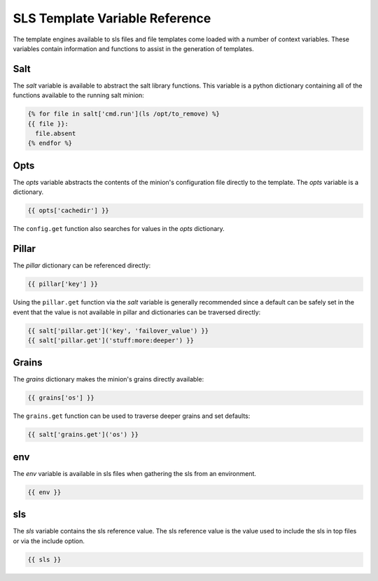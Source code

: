 ===============================
SLS Template Variable Reference
===============================

The template engines available to sls files and file templates come loaded
with a number of context variables. These variables contain information and
functions to assist in the generation of templates.

Salt
====

The `salt` variable is available to abstract the salt library functions. This
variable is a python dictionary containing all of the functions available to
the running salt minion:

.. code-block:: jinja

    {% for file in salt['cmd.run'](ls /opt/to_remove) %}
    {{ file }}:
      file.absent
    {% endfor %}

Opts
====

The `opts` variable abstracts the contents of the minion's configuration file
directly to the template. The `opts` variable is a dictionary.

.. code-block:: jinja

    {{ opts['cachedir'] }}

The ``config.get`` function also searches for values in the `opts` dictionary.

Pillar
======

The `pillar` dictionary can be referenced directly:

.. code-block:: jinja

    {{ pillar['key'] }}

Using the ``pillar.get`` function via the `salt` variable is generally
recommended since a default can be safely set in the event that the value
is not available in pillar and dictionaries can be traversed directly:

.. code-block:: jinja

    {{ salt['pillar.get']('key', 'failover_value') }}
    {{ salt['pillar.get']('stuff:more:deeper') }}

Grains
======

The `grains` dictionary makes the minion's grains directly available:

.. code-block:: jinja

    {{ grains['os'] }}

The ``grains.get`` function can be used to traverse deeper grains and set
defaults:

.. code-block:: jinja

    {{ salt['grains.get']('os') }}

env
====

The `env` variable is available in sls files when gathering the sls from
an environment.

.. code-block:: jinja

    {{ env }}

sls
====

The `sls` variable contains the sls reference value. The sls reference value
is the value used to include the sls in top files or via the include option.

.. code-block:: jinja

    {{ sls }}
